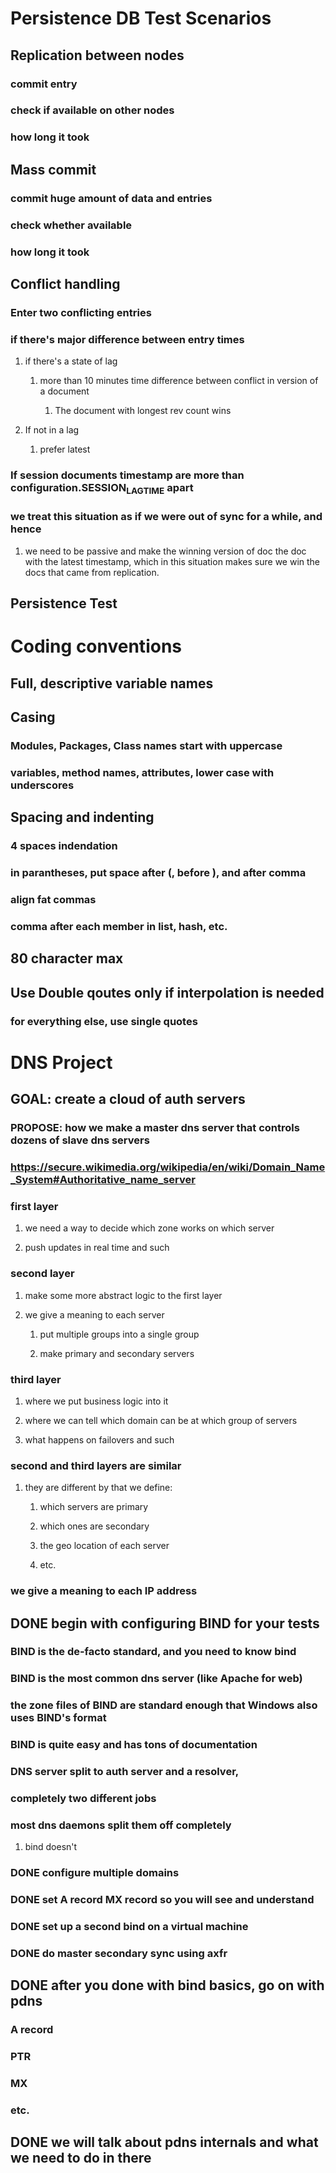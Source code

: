 * Persistence DB Test Scenarios
** Replication between nodes
*** commit entry
*** check if available on other nodes
*** how long it took
** Mass commit
*** commit huge amount of data and entries
*** check whether available
*** how long it took
** Conflict handling
*** Enter two conflicting entries
*** if there's major difference between entry times
**** if there's a state of lag
***** more than 10 minutes time difference between conflict in version of a document
****** The document with longest rev count wins
**** If not in a lag
***** prefer latest
*** If session documents timestamp are more than configuration.SESSION_LAG_TIME apart
*** we treat this situation as if we were out of sync for a while, and hence
**** we need to be passive and make the winning version of doc the doc with the latest timestamp, which in this situation makes sure we win the docs that came from replication.
** Persistence Test
* Coding conventions
** Full, descriptive variable names
** Casing
*** Modules, Packages, Class names start with uppercase
*** variables, method names, attributes, lower case with underscores
** Spacing and indenting
*** 4 spaces indendation
*** in parantheses, put space after (, before ), and after comma
*** align fat commas
*** comma after each member in list, hash, etc.
** 80 character max
** Use Double qoutes only if interpolation is needed
*** for everything else, use single quotes
* DNS Project
** GOAL: create a cloud of auth servers
*** PROPOSE: how we make a master dns server that controls dozens of slave dns servers
*** https://secure.wikimedia.org/wikipedia/en/wiki/Domain_Name_System#Authoritative_name_server
*** first layer
**** we need a way to decide which zone works on which server
**** push updates in real time and such
*** second layer
**** make some more abstract logic to the first layer
**** we give a meaning to each server
***** put multiple groups into a single group
***** make primary and secondary servers
*** third layer
**** where we put business logic into it
**** where we can tell which domain can be at which group of servers
**** what happens on failovers and such
*** second and third layers are similar
**** they are different by that we define:
***** which servers are primary
***** which ones are secondary
***** the geo location of each server
***** etc.
*** we give a meaning to each IP address
** DONE begin with configuring BIND for your tests
*** BIND is the de-facto standard, and you need to know bind
*** BIND is the most common dns server (like Apache for web)
*** the zone files of BIND are standard enough that Windows also uses BIND's format
*** BIND is quite easy and has tons of documentation
*** DNS server split to auth server and a resolver,
*** completely two different jobs
*** most dns daemons split them off completely
**** bind doesn't
*** DONE configure multiple domains
*** DONE set A record MX record so you will see and understand
*** DONE set up a second bind on a virtual machine
*** DONE do master secondary sync using axfr
** DONE after you done with bind basics, go on with pdns
*** A record
*** PTR
*** MX
*** etc.
** DONE we will talk about pdns internals and what we need to do in there
